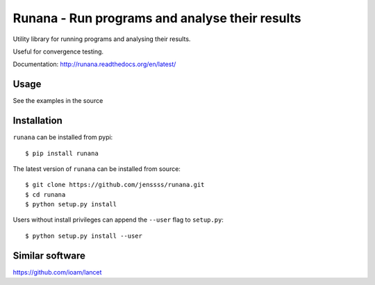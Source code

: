 ===============================================
Runana - Run programs and analyse their results
===============================================

Utility library for running programs and analysing their results.

Useful for convergence testing.

Documentation: http://runana.readthedocs.org/en/latest/

Usage
=====

See the examples in the source

Installation
============

``runana`` can be installed from pypi::

   $ pip install runana

The latest version of ``runana`` can be installed from source::

   $ git clone https://github.com/jenssss/runana.git
   $ cd runana
   $ python setup.py install

Users without install privileges can append the ``--user`` flag to
``setup.py``::

   $ python setup.py install --user


Similar software
================

https://github.com/ioam/lancet

   
